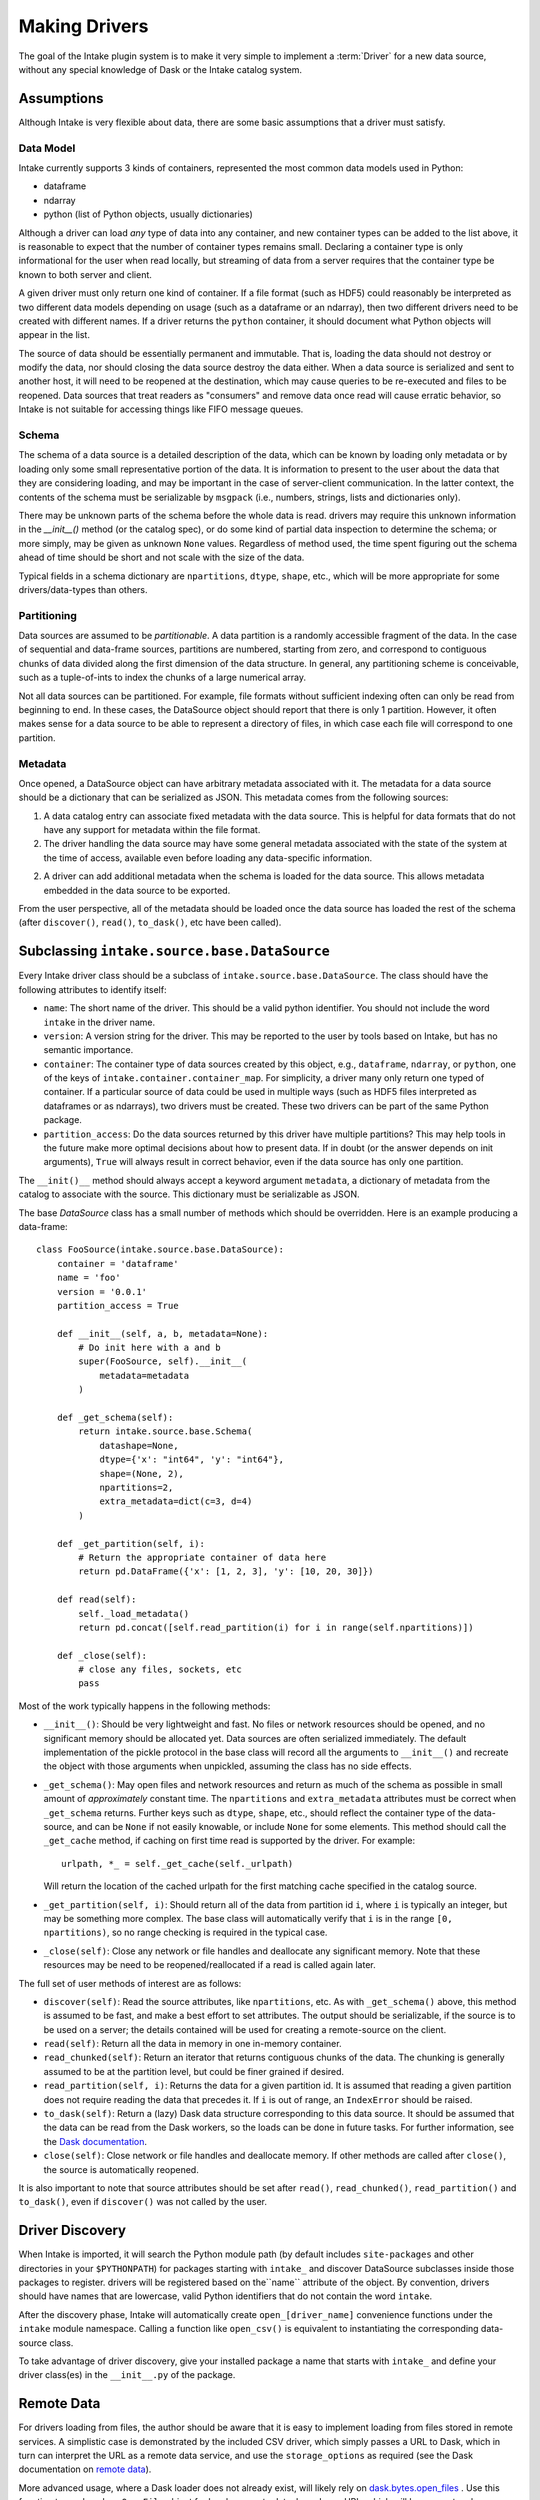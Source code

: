 Making Drivers
==============

The goal of the Intake plugin system is to make it very simple to implement a :term:`Driver` for a new data source, without
any special knowledge of Dask or the Intake catalog system.

Assumptions
-----------

Although Intake is very flexible about data, there are some basic assumptions that a driver must satisfy.

Data Model
''''''''''

Intake currently supports 3 kinds of containers, represented the most common data models used in Python:

* dataframe
* ndarray
* python (list of Python objects, usually dictionaries)

Although a driver can load *any* type of data into any container, and new container types can be added to the list
above, it is reasonable to expect that the number of container types remains small. Declaring a container type is
only informational for the user when read locally, but streaming of data from a server requires that the container type
be known to both server and client.

A given driver must only return one kind of container.  If a file format (such as HDF5) could reasonably be
interpreted as two different data models depending on usage (such as a dataframe or an ndarray), then two different
drivers need to be created with different names.  If a driver returns the ``python`` container, it should document
what Python objects will appear in the list.

The source of data should be essentially permanent and immutable.  That is, loading the data should not destroy or
modify the data, nor should closing the data source destroy the data either.  When a data source is serialized and
sent to another host, it will need to be reopened at the destination, which may cause queries to be re-executed and
files to be reopened.  Data sources that treat readers as "consumers" and remove data once read will cause erratic
behavior, so Intake is not suitable for accessing things like FIFO message queues.

Schema
''''''

The schema of a data source is a detailed description of the data, which can be known by loading only metadata or by
loading only some small representative portion of the data. It is information to present to the user about the data
that they are considering loading, and may be important in the case of server-client communication. In the latter
context, the contents of the schema must be serializable by ``msgpack`` (i.e., numbers, strings, lists and
dictionaries only).

There may be unknown parts of
the schema before the whole data is read.  drivers may require this unknown information in the
`__init__()` method (or the catalog spec), or do some kind of partial data inspection to determine the schema; or
more simply, may be given as unknown ``None`` values.
Regardless of method used, the
time spent figuring out the schema ahead of time should be short and not scale with the size of the data.

Typical fields in a schema dictionary are ``npartitions``, ``dtype``, ``shape``, etc., which will be more appropriate
for some drivers/data-types than others.

Partitioning
''''''''''''

Data sources are assumed to be *partitionable*.  A data partition is a randomly accessible fragment of the data.
In the case of sequential and data-frame sources, partitions are numbered, starting from zero, and correspond to
contiguous chunks of data divided along the first
dimension of the data structure. In general, any partitioning scheme is conceivable, such as a tuple-of-ints to
index the chunks of a large numerical array.

Not all data sources can be partitioned.  For example, file
formats without sufficient indexing often can only be read from beginning to end.  In these cases, the DataSource
object should report that there is only 1 partition.  However, it often makes sense for a data source to be able to
represent a directory of files, in which case each file will correspond to one partition.

Metadata
''''''''

Once opened, a DataSource object can have arbitrary metadata associated with it.  The metadata for a data source
should be a dictionary that can be serialized as JSON.  This metadata comes from the following sources:

1. A data catalog entry can associate fixed metadata with the data source.  This is helpful for data formats that do
   not have any support for metadata within the file format.

2. The driver handling the data source may have some general metadata associated with the state of the system at the
   time of access, available even before loading any data-specific information.

2. A driver can add additional metadata when the schema is loaded for the data source.  This allows metadata embedded
   in the data source to be exported.

From the user perspective, all of the metadata should be loaded once the data source has loaded the rest of the
schema (after ``discover()``, ``read()``, ``to_dask()``, etc have been called).


Subclassing ``intake.source.base.DataSource``
---------------------------------------------

Every Intake driver class should be a subclass of ``intake.source.base.DataSource``.
The class should have the following attributes to identify itself:

- ``name``: The short name of the driver.  This should be a valid python identifier.  You should not include the
  word ``intake`` in the driver name.

- ``version``: A version string for the driver.  This may be reported to the user by tools based on Intake, but has
  no semantic importance.

- ``container``: The container type of data sources created by this object, e.g., ``dataframe``, ``ndarray``, or
  ``python``, one of the keys of ``intake.container.container_map``.
  For simplicity, a driver many only return one typed of container.  If a particular source of data could
  be used in multiple ways (such as HDF5 files interpreted as dataframes or as ndarrays), two drivers must be created.
  These two drivers can be part of the same Python package.

- ``partition_access``: Do the data sources returned by this driver have multiple partitions?  This may help tools in
  the future make more optimal decisions about how to present data.  If in doubt (or the answer depends on init
  arguments), ``True`` will always result in correct behavior, even if the data source has only one partition.

The ``__init()__`` method should always accept a keyword argument ``metadata``, a dictionary of metadata from the
catalog to associate with the source.  This dictionary must be serializable as JSON.

The base `DataSource` class has a small number of methods which should be overridden. Here is an example producing a
data-frame::

    class FooSource(intake.source.base.DataSource):
        container = 'dataframe'
        name = 'foo'
        version = '0.0.1'
        partition_access = True

        def __init__(self, a, b, metadata=None):
            # Do init here with a and b
            super(FooSource, self).__init__(
                metadata=metadata
            )

        def _get_schema(self):
            return intake.source.base.Schema(
                datashape=None,
                dtype={'x': "int64", 'y': "int64"},
                shape=(None, 2),
                npartitions=2,
                extra_metadata=dict(c=3, d=4)
            )

        def _get_partition(self, i):
            # Return the appropriate container of data here
            return pd.DataFrame({'x': [1, 2, 3], 'y': [10, 20, 30]})

        def read(self):
            self._load_metadata()
            return pd.concat([self.read_partition(i) for i in range(self.npartitions)])

        def _close(self):
            # close any files, sockets, etc
            pass

Most of the work typically happens in the following methods:

- ``__init__()``: Should be very lightweight and fast.  No files or network resources should be opened, and no
  significant memory should be allocated yet.  Data sources are often serialized immediately.  The default implementation
  of the pickle protocol in the base class will record all the arguments to ``__init__()`` and recreate the object with
  those arguments when unpickled, assuming the class has no side effects.

- ``_get_schema()``: May open files and network resources and return as much of the schema as possible in small
  amount of *approximately* constant  time.  The ``npartitions`` and ``extra_metadata`` attributes must be correct
  when ``_get_schema`` returns.  Further keys such as ``dtype``, ``shape``, etc., should reflect the container type of
  the data-source, and can be ``None`` if not easily knowable, or include ``None`` for some elements. This method should
  call the ``_get_cache`` method, if caching on first time read is supported by the driver. For example::

    urlpath, *_ = self._get_cache(self._urlpath)

  Will return the location of the cached urlpath for the first matching cache specified in the catalog source.

- ``_get_partition(self, i)``: Should return all of the data from partition id ``i``, where ``i`` is typically an
  integer, but may be something more complex.
  The base class will automatically verify that ``i`` is in the range ``[0, npartitions)``, so no range checking is
  required in the typical case.

- ``_close(self)``: Close any network or file handles and deallocate any significant memory.  Note that these
  resources may be need to be reopened/reallocated if a read is called again later.

The full set of user methods of interest are as follows:

- ``discover(self)``: Read the source attributes, like ``npartitions``, etc.  As with ``_get_schema()`` above, this
  method is assumed to be fast, and make a best effort to set attributes. The output should be serializable, if the
  source is to be used on a server; the details contained will be used for creating a remote-source on the client.

- ``read(self)``: Return all the data in memory in one in-memory container.

- ``read_chunked(self)``: Return an iterator that returns contiguous chunks of the data.  The chunking is generally
  assumed to be at the partition level, but could be finer grained if desired.

- ``read_partition(self, i)``: Returns the data for a given partition id.  It is assumed that reading a given
  partition does not require reading the data that precedes it.  If ``i`` is out of range, an ``IndexError`` should
  be raised.

- ``to_dask(self)``: Return a (lazy) Dask data structure corresponding to this data source.  It should be assumed
  that the data can be read from the Dask workers, so the loads can be done in future tasks.  For further information,
  see the `Dask documentation <https://dask.pydata.org/en/latest/>`_.

- ``close(self)``: Close network or file handles and deallocate memory.  If other methods are called after ``close()``,
  the source is automatically reopened.

It is also important to note that source attributes should be set after ``read()``, ``read_chunked()``,
``read_partition()`` and ``to_dask()``, even if ``discover()`` was not called by the user.

.. _driver-discovery:

Driver Discovery
----------------

When Intake is imported, it will search the Python module path (by default includes ``site-packages`` and other
directories in your ``$PYTHONPATH``) for packages starting with ``intake_`` and discover DataSource subclasses inside
those packages to register.  drivers will be registered based on the``name`` attribute of the object.
By convention, drivers should have names that are lowercase, valid Python identifiers that do not contain the word
``intake``.

After the discovery phase, Intake will automatically create ``open_[driver_name]`` convenience functions under the
``intake`` module namespace.  Calling a function like ``open_csv()`` is equivalent to instantiating the
corresponding data-source class.

To take advantage of driver discovery, give your installed package a name that starts with ``intake_`` and define
your driver class(es) in the ``__init__.py`` of the package.

.. _remote_data:

Remote Data
-----------

For drivers loading from files, the author should be aware that it is easy to implement loading
from files stored in remote services. A simplistic case is demonstrated by the included CSV driver,
which simply passes a URL to Dask, which in turn can interpret the URL as a remote data service,
and use the ``storage_options`` as required (see the Dask documentation on `remote data`_).

.. _remote data: http://dask.pydata.org/en/latest/remote-data-services.html

More advanced usage, where a Dask loader does not already exist, will likely rely on
`dask.bytes.open_files`_ . Use this function to produce lazy ``OpenFile`` object for local
or remote data, based on a URL, which will have a protocol designation and possibly contain
glob "*" characters. Additional parameters may be passed to ``open_files``, which should,
by convention, be supplied by a driver argument named ``storage_options`` (a dictionary).

.. _dask.bytes.open_files: http://dask.pydata.org/en/latest/bytes.html#dask.bytes.open_files

To use an ``OpenFile`` object, make it concrete by using a context:


.. code-block:: python

    # at setup, to discover the number of files/partitions
    set_of_open_files = dask.bytes.open_files(urlpath, mode='rb', **storage_options)

    # when actually loading data; here we loop over all files, but maybe we just do one partition
    for an_open_file in set_of_open_files:
        # `with` causes the object to become concrete until the end of the block
        with an_open_file as f:
            # do things with f, which is a file-like object
            f.seek(); f.read()

The ``textfiles`` builtin drivers implements this mechanism, as an example.


Structured File Paths
---------------------

The CSV driver sets up an example of how to gather data which is encoded in file paths
like (``'data_{site}_.csv'``) and return that data in the output.
Other drivers could also follow the same structure where data is being loaded from a
set of filenames. Typically this would apply to data-frame output.
This is possible as long as the driver has access to each of the file paths at some
point in ``_get_schema``. Once the file paths are known, the driver developer can use the helper
functions defined in ``intake.source.utils`` to get the values for each field in the pattern
for each file in the list. These values should then be added to the data, a process which
normally would happen within the _get_schema method.

The PatternMixin defines driver properties such as urlpath, path_as_pattern, and pattern.
The implementation might look something like this::

    from intake.source.utils import reverse_formats

    class FooSource(intake.source.base.DataSource, intake.source.base.PatternMixin):
        def __init__(self, a, b, path_as_pattern, urlpath, metadata=None):
            # Do init here with a and b
            self.path_as_pattern = path_as_pattern
            self.urlpath = urlpath

            super(FooSource, self).__init__(
                container='dataframe',
                metadata=metadata
            )
        def _get_schema(self):
            # read in the data
            values_by_field = reverse_formats(self.pattern, file_paths)
            # add these fields and map values to the data
            return data


Since dask already has a specific method for including the file paths in the output dataframe,
in the CSV driver we set ``include_path_column=True``, to get a dataframe where one of the
columns contains all the file paths. In this case, `add these fields and values to data`
is a mapping between the categorical file paths column and the ``values_by_field``.

In other drivers where each file is read in independently the driver developer
can set the new fields on the data from each file before concattenating.
This pattern looks more like::

    from intake.source.utils import reverse_format

    class FooSource(intake.source.base.DataSource):
        ...

        def _get_schema(self):
            # get list of file paths
            for path in file_paths:
                # read in the file
                values_by_field = reverse_format(self.pattern, path)
                # add these fields and values to the data
            # concatenate the datasets
            return data


To toggle on and off this path as pattern behavior, the CSV and intake-xarray drivers
uses the bool ``path_as_pattern`` keyword argument.
